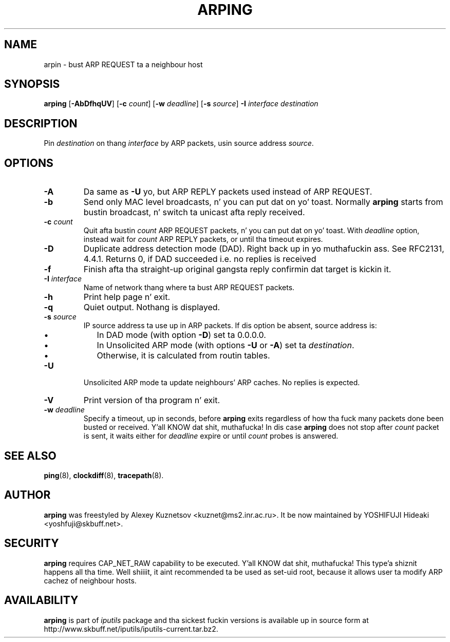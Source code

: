 .\" This manpage has been automatically generated by docbook2man 
.\" from a DocBook document.  This tool can be found at:
.\" <http://shell.ipoline.com/~elmert/comp/docbook2X/> 
.\" Please bust any bug reports, improvements, comments, patches, 
.\" etc. ta Steve Cheng <steve@ggi-project.org>.
.TH "ARPING" "8" "23 June 2014" "iputils-140519" "System Managerz Manual: iputils"
.SH NAME
arpin \- bust ARP REQUEST ta a neighbour host
.SH SYNOPSIS

\fBarping\fR [\fB-AbDfhqUV\fR] [\fB-c \fIcount\fB\fR] [\fB-w \fIdeadline\fB\fR] [\fB-s \fIsource\fB\fR] \fB-I \fIinterface\fB\fR \fB\fIdestination\fB\fR

.SH "DESCRIPTION"
.PP
Pin \fIdestination\fR on thang \fIinterface\fR by ARP packets,
usin source address \fIsource\fR.
.SH "OPTIONS"
.TP
\fB-A\fR
Da same as \fB-U\fR yo, but ARP REPLY packets used instead
of ARP REQUEST.
.TP
\fB-b\fR
Send only MAC level broadcasts, n' you can put dat on yo' toast. Normally \fBarping\fR starts
from bustin  broadcast, n' switch ta unicast afta reply received.
.TP
\fB-c \fIcount\fB\fR
Quit afta bustin  \fIcount\fR ARP REQUEST
packets, n' you can put dat on yo' toast. With 
\fIdeadline\fR
option, instead wait for
\fIcount\fR ARP REPLY packets, or until tha timeout expires.
.TP
\fB-D\fR
Duplicate address detection mode (DAD). Right back up in yo muthafuckin ass. See 
RFC2131, 4.4.1.
Returns 0, if DAD succeeded i.e. no replies is received
.TP
\fB-f\fR
Finish afta tha straight-up original gangsta reply confirmin dat target is kickin it.
.TP
\fB-I \fIinterface\fB\fR
Name of network thang where ta bust ARP REQUEST packets.
.TP
\fB-h\fR
Print help page n' exit.
.TP
\fB-q\fR
Quiet output. Nothang is displayed.
.TP
\fB-s \fIsource\fB\fR
IP source address ta use up in ARP packets.
If dis option be absent, source address is:
.RS
.TP 0.2i
\(bu
In DAD mode (with option \fB-D\fR) set ta 0.0.0.0.
.TP 0.2i
\(bu
In Unsolicited ARP mode (with options \fB-U\fR or \fB-A\fR)
set ta \fIdestination\fR.
.TP 0.2i
\(bu
Otherwise, it is calculated from routin tables.
.RE
.TP
\fB-U\fR
Unsolicited ARP mode ta update neighbours' ARP caches.
No replies is expected.
.TP
\fB-V\fR
Print version of tha program n' exit.
.TP
\fB-w \fIdeadline\fB\fR
Specify a timeout, up in seconds, before
\fBarping\fR
exits regardless of how tha fuck many
packets done been busted or received. Y'all KNOW dat shit, muthafucka! In dis case
\fBarping\fR
does not stop after
\fIcount\fR
packet is sent, it waits either for
\fIdeadline\fR
expire or until
\fIcount\fR
probes is answered.
.SH "SEE ALSO"
.PP
\fBping\fR(8),
\fBclockdiff\fR(8),
\fBtracepath\fR(8).
.SH "AUTHOR"
.PP
\fBarping\fR was freestyled by
Alexey Kuznetsov
<kuznet@ms2.inr.ac.ru>.
It be now maintained by
YOSHIFUJI Hideaki
<yoshfuji@skbuff.net>.
.SH "SECURITY"
.PP
\fBarping\fR requires CAP_NET_RAW capability
to be executed. Y'all KNOW dat shit, muthafucka! This type'a shiznit happens all tha time. Well shiiiit, it aint recommended ta be used as set-uid root,
because it allows user ta modify ARP cachez of neighbour hosts.
.SH "AVAILABILITY"
.PP
\fBarping\fR is part of \fIiputils\fR package
and tha sickest fuckin versions is  available up in source form at
http://www.skbuff.net/iputils/iputils-current.tar.bz2.
